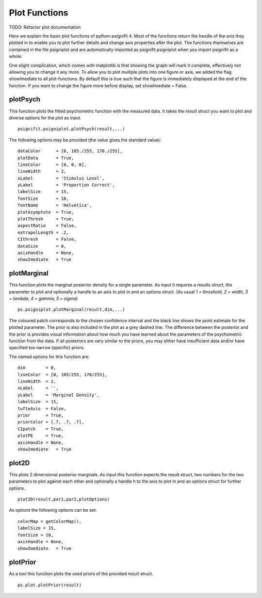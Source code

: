 .. _plot-functions:

Plot Functions
==============
TODO: Refactor plot documentation

Here we explain the basic plot functions of python-psignifit 4. Most of
the functions return the handle of the axis they plotted in to enable
you to plot further details and change axis properties after the plot.
The functions themselves are contained in the file psigniplot and are
automatically imported as psignifit.psigniplot when you import psignifit
as a whole.

One slight complication, which comes with matplotlib is that showing the
graph will mark it complete, effectively not allowing you to change it
any more. To allow you to plot multiple plots into one figure or axis,
we added the flag showImediate to all plot-functions. By default this is
true such that the figure is immediately displayed at the end of the
function. If you want to change the figure more before display, set
showImediate = False.

plotPsych
---------

This function plots the fitted psychometric function with the measured
data. It takes the *result* struct you want to plot and diverse options
for the plot as input.

::

   psignifit.psigniplot.plotPsych(result,...)

.. figure:: ../images/demo_001_1.png

The following options may be provided (the value gives the standard
value):

::

             dataColor      = [0, 105./255, 170./255],
             plotData       = True,
             lineColor      = [0, 0, 0],
             lineWidth      = 2,
             xLabel         = 'Stimulus Level',
             yLabel         = 'Proportion Correct',
             labelSize      = 15,
             fontSize       = 10,
             fontName       = 'Helvetica',
             plotAsymptote  = True,
             plotThresh     = True,
             aspectRatio    = False,
             extrapolLength = .2,
             CIthresh       = False,
             dataSize       = 0,
             axisHandle     = None,
             showImediate   = True

plotMarginal
------------

This function plots the marginal posterior density for a single
parameter. As input it requires a results struct, the parameter to plot
and optionally a handle to an axis to plot in and an options struct. (As
usual *1 = threshold, 2 = width, 3 = lambda, 4 = gamma, 5 = sigma*)

::

   ps.psigniplot.plotMarginal(result,dim,...)

.. figure:: ../images/demo_005_2.png

The coloured patch corresponds to the chosen confidence interval and the
black line shows the point estimate for the plotted parameter. The prior
is also included in the plot as a grey dashed line. The difference
between the posterior and the prior is provides visual information about
how much you have learned about the parameters of the psychometric
function from the data. If all posteriors are very similar to the
priors, you may either have insufficient data and/or have specified too
narrow (specific) priors.

The named options for this function are:

::

                dim        = 0,
                lineColor  = [0, 105/255, 170/255],
                lineWidth  = 2,
                xLabel     = '',
                yLabel     = 'Marginal Density',
                labelSize  = 15,
                tufteAxis  = False,
                prior      = True,
                priorColor = [.7, .7, .7],
                CIpatch    = True,
                plotPE     = True,
                axisHandle = None,
                showImediate   = True

plot2D
------

This plots 2 dimensional posterior marginals. As input this function
expects the result struct, two numbers for the two parameters to plot
against each other and optionally a handle h to the axis to plot in and
an options struct for further options.

::

   plot2D(result,par1,par2,plotOptions)

.. figure:: ../images/demo_005_3.png

As options the following options can be set:

::

           colorMap = getColorMap(), 
           labelSize = 15,
           fontSize = 10,
           axisHandle = None,
           showImediate   = True

plotPrior
---------

As a tool this function plots the used priors of the provided result
struct.

::

   ps.plot.plotPrior(result)

.. figure:: ../images/demo_005_4.png
